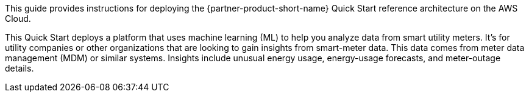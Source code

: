 // Replace the content in <>
// Identify your target audience and explain how/why they would use this Quick Start.
//Avoid borrowing text from third-party websites (copying text from AWS service documentation is fine). Also, avoid marketing-speak, focusing instead on the technical aspect.

This guide provides instructions for deploying the {partner-product-short-name} Quick Start reference architecture on the AWS Cloud.

This Quick Start deploys a platform that uses machine learning (ML) to help you analyze data from smart utility meters. It's for utility companies or other organizations that are looking to gain insights from smart-meter data. This data comes from meter data management (MDM) or similar systems. Insights include unusual energy usage, energy-usage forecasts, and meter-outage details.

